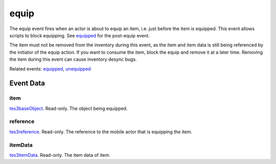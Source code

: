 equip
====================================================================================================

The equip event fires when an actor is about to equip an item, i.e. just before the item is equipped. This event allows scripts to block equipping. See `equipped`_ for the post-equip event.

The item must not be removed from the inventory during this event, as the item and item data is still being referenced by the initiator of the equip action. If you want to consume the item, block the equip and remove it at a later time. Removing the item during this event can cause inventory desync bugs.

Related events: `equipped`_, `unequipped`_

Event Data
----------------------------------------------------------------------------------------------------

item
~~~~~~~~~~~~~~~~~~~~~~~~~~~~~~~~~~~~~~~~~~~~~~~~~~~~~~~~~~~~~~~~~~~~~~~~~~~~~~~~~~~~~~~~~~~~~~~~~~~~

`tes3baseObject`_. Read-only. The object being equipped.

reference
~~~~~~~~~~~~~~~~~~~~~~~~~~~~~~~~~~~~~~~~~~~~~~~~~~~~~~~~~~~~~~~~~~~~~~~~~~~~~~~~~~~~~~~~~~~~~~~~~~~~

`tes3reference`_. Read-only. The reference to the mobile actor that is equipping the item.

itemData
~~~~~~~~~~~~~~~~~~~~~~~~~~~~~~~~~~~~~~~~~~~~~~~~~~~~~~~~~~~~~~~~~~~~~~~~~~~~~~~~~~~~~~~~~~~~~~~~~~~~

`tes3itemData`_. Read-only. The item data of item.

.. _`equipped`: ../../lua/event/equipped.html
.. _`unequipped`: ../../lua/event/unequipped.html
.. _`tes3baseObject`: ../../lua/type/tes3baseObject.html
.. _`tes3itemData`: ../../lua/type/tes3itemData.html
.. _`tes3reference`: ../../lua/type/tes3reference.html
